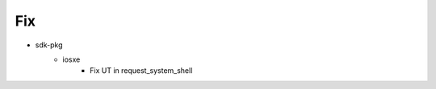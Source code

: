 --------------------------------------------------------------------------------
                            Fix
--------------------------------------------------------------------------------
* sdk-pkg
    * iosxe
        * Fix UT in request_system_shell